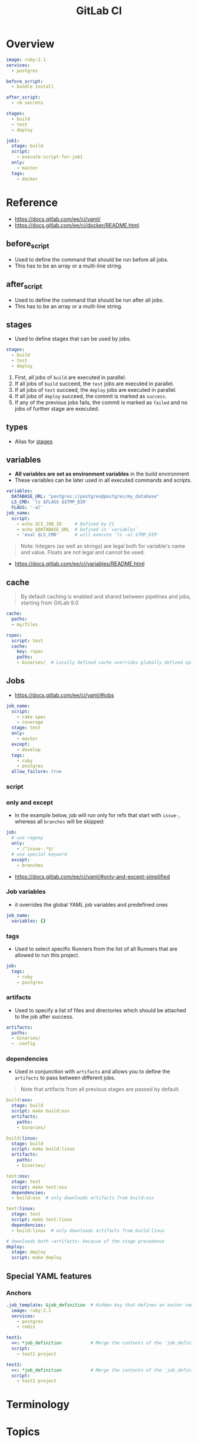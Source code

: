 #+TITLE: GitLab CI

* Overview
#+BEGIN_SRC yaml
  image: ruby:2.1
  services:
    - postgres

  before_script:
    - bundle install

  after_script:
    - rm secrets

  stages:
    - build
    - test
    - deploy

  job1:
    stage: build
    script:
      - execute-script-for-job1
    only:
      - master
    tags:
      - docker
#+END_SRC

* Reference
[[file:_img/screenshot_2017-10-18_10-53-35.png]]

:REFERENCES:
- https://docs.gitlab.com/ee/ci/yaml/
- https://docs.gitlab.com/ee/ci/docker/README.html
:END:

** before_script
- Used to define the command that should be run before all jobs.
- This has to be an array or a multi-line string.

** after_script
- Used to define the command that should be run after all jobs.
- This has to be an array or a multi-line string.

** stages
- Used to define stages that can be used by jobs.

#+BEGIN_SRC yaml
  stages:
    - build
    - test
    - deploy
#+END_SRC

1. First, all jobs of ~build~ are executed in parallel.
2. If all jobs of ~build~ succeed, the ~test~ jobs are executed in parallel.
3. If all jobs of ~test~ succeed, the ~deploy~ jobs are executed in parallel.
4. If all jobs of ~deploy~ succeed, the commit is marked as ~success~.
5. If any of the previous jobs fails, the commit is marked as ~failed~ and no jobs of further stage are executed.

[[file:_img/screenshot_2017-10-18_10-59-19.png]]

** types
- Alias for [[#stages][stages]]

** variables
- *All variables are set as environment variables* in the build environment
- These variables can be later used in all executed commands and scripts.
[[file:_img/screenshot_2017-10-18_11-05-41.png]]

#+BEGIN_SRC yaml
  variables:
    DATABASE_URL: "postgres://postgres@postgres/my_database"
    LS_CMD: 'ls $FLAGS $$TMP_DIR'
    FLAGS: '-al'
  job_name:
    script:
      - echo $CI_JOB_ID     # Defined by CI
      - echo $DATABASE_URL  # Defined in `variables`
      - 'eval $LS_CMD'      # will execute 'ls -al $TMP_DIR'
      
#+END_SRC

#+BEGIN_QUOTE
Note: Integers (as well as strings) are legal both for variable's name and value. Floats are not legal and cannot be used.
#+END_QUOTE

[[file:_img/screenshot_2017-10-18_11-03-25.png]]

:REFERENCES:
- https://docs.gitlab.com/ee/ci/variables/README.html
:END:

** cache
#+BEGIN_QUOTE
By default caching is enabled and shared between pipelines and jobs, starting from GitLab 9.0
#+END_QUOTE

#+BEGIN_SRC yaml
  cache:
    paths:
    - my/files

  rspec:
    script: test
    cache:
      key: rspec
      paths:
      - binaries/  # Locally defined cache overrides globally defined options.
#+END_SRC 

** Jobs
- https://docs.gitlab.com/ee/ci/yaml/#jobs

#+BEGIN_SRC yaml
  job_name:
    script:
      - rake spec
      - coverage
    stage: test
    only:
      - master
    except:
      - develop
    tags:
      - ruby
      - postgres
    allow_failure: true
#+END_SRC

[[file:_img/screenshot_2017-10-18_11-15-00.png]]

*** script
[[file:_img/screenshot_2017-10-18_11-16-43.png]]

*** only and except
[[file:_img/screenshot_2017-10-18_11-18-02.png]]

[[file:_img/screenshot_2017-10-18_11-18-33.png]]

- In the example below, job will run only for refs that start with ~issue-~, whereas all ~branches~ will be skipped:
#+BEGIN_SRC yaml
  job:
    # use regexp
    only:
      - /^issue-.*$/
    # use special keyword
    except:
      - branches
#+END_SRC

:REFERENCES:
- https://docs.gitlab.com/ee/ci/yaml/#only-and-except-simplified
:END:

*** Job variables
- it overrides the global YAML job variables and predefined ones

#+BEGIN_SRC yaml
  job_name:
    variables: {}
#+END_SRC

*** tags
- Used to select specific Runners from the list of all Runners that are allowed to run this project.

#+BEGIN_SRC yaml
  job:
    tags:
      - ruby
      - postgres
#+END_SRC

*** artifacts
- Used to specify a list of files and directories which should be attached to the job after success. 

#+BEGIN_SRC yaml
  artifacts:
    paths:
    - binaries/
    - .config
#+END_SRC

[[file:_img/screenshot_2017-10-18_11-26-47.png]]

*** dependencies
- Used in conjunction with ~artifacts~ and allows you to define the ~artifacts~ to pass between different jobs.

#+BEGIN_QUOTE
Note that artifacts from all previous stages are passed by default.
#+END_QUOTE

#+BEGIN_SRC yaml
  build:osx:
    stage: build
    script: make build:osx
    artifacts:
      paths:
      - binaries/

  build:linux:
    stage: build
    script: make build:linux
    artifacts:
      paths:
      - binaries/

  test:osx:
    stage: test
    script: make test:osx
    dependencies:
    - build:osx  # only downloads artifacts from build:osx

  test:linux:
    stage: test
    script: make test:linux
    dependencies:
    - build:linux  # only downloads artifacts from build:linux

  # downloads both ~artifacts~ because of the stage precedence
  deploy:
    stage: deploy
    script: make deploy
#+END_SRC

** Special YAML features
*** Anchors
#+BEGIN_SRC yaml
  .job_template: &job_definition  # Hidden key that defines an anchor named 'job_definition'
    image: ruby:2.1
    services:
      - postgres
      - redis

  test1:
    <<: *job_definition           # Merge the contents of the 'job_definition' alias
    script:
      - test1 project

  test2:
    <<: *job_definition           # Merge the contents of the 'job_definition' alias
    script:
      - test2 project
#+END_SRC

* Terminology
* Topics
** cache vs artifacts,dependencies
- ~artifacts~ are created during a run and *can be used by the following JOBS* of that very same currently active run.
- ~caches~ *can be used by following RUNS* of that very same JOB (a script in a stage, like 'build' in my example).

:REFERENCES:
- https://gitlab.com/gitlab-org/gitlab-runner/issues/1232
:END:

* How-to
* Links
